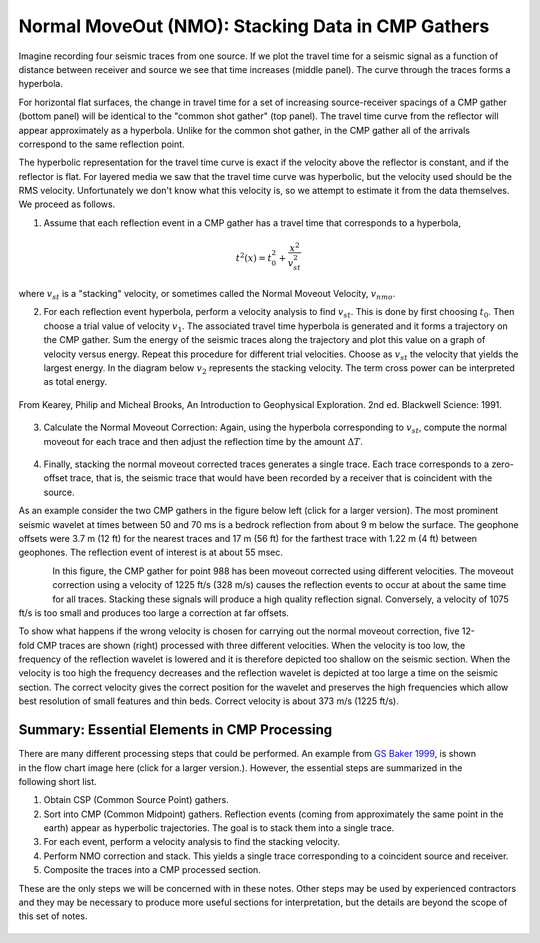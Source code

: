 .. _seismic_reflection_stacking:

Normal MoveOut (NMO): Stacking Data in CMP Gathers
**************************************************

 	

Imagine recording four seismic traces from one source. If we plot the travel
time for a seismic signal as a function of distance between receiver and
source we see that time increases (middle panel). The curve through the traces
forms a hyperbola.

For horizontal flat surfaces, the change in travel time for a set of
increasing source-receiver spacings of a CMP gather (bottom panel) will be
identical to the "common shot gather" (top panel). The travel time curve from
the reflector will appear approximately as a hyperbola. Unlike for the common
shot gather, in the CMP gather all of the arrivals correspond to the same
reflection point.

The hyperbolic representation for the travel time curve is exact if the
velocity above the reflector is constant, and if the reflector is flat. For
layered media we saw that the travel time curve was hyperbolic, but the
velocity used should be the RMS velocity. Unfortunately we don't know what
this velocity is, so we attempt to estimate it from the data themselves. We
proceed as follows.

1. Assume that each reflection event in a CMP gather has a travel time that corresponds to a hyperbola,

.. math::
 		t^2 (x) = t_0^2 + \frac{x^2}{v_{st}^2}


where :math:`v_{st}` is a "stacking" velocity, or sometimes called the Normal Moveout Velocity, :math:`v_{nmo}`. 


2. For each reflection event hyperbola, perform a velocity analysis to find
   :math:`v_{st}`. This is done by first choosing :math:`t_0`. Then choose a trial
   value of velocity :math:`v_1`. The associated travel time hyperbola is generated
   and it forms a trajectory on the CMP gather. Sum the energy of the seismic
   traces along the trajectory and plot this value on a graph of velocity versus
   energy. Repeat this procedure for different trial velocities. Choose as
   :math:`v_{st}` the velocity that yields the largest energy. In the diagram below
   :math:`v_2` represents the stacking velocity. The term cross power can be
   interpreted as total energy.

.. figure:: ./images/stacking_velocity.gif
	:align: center
	:scale: 120 %

	From Kearey, Philip and Micheal Brooks, An Introduction to Geophysical Exploration. 2nd ed. Blackwell Science: 1991.

3. Calculate the Normal Moveout Correction: Again, using the hyperbola
   corresponding to :math:`v_{st}`, compute the normal moveout for each trace and
   then adjust the reflection time by the amount :math:`\Delta T`.


.. figure:: ./images/NMO_correction.gif
	:align: center
	:scale: 120 %

4. Finally, stacking the normal moveout corrected traces generates a single
   trace. Each trace corresponds to a zero-offset trace, that is, the seismic
   trace that would have been recorded by a receiver that is coincident with the
   source.


As an example consider the two CMP gathers in the figure below left (click for
a larger version). The most prominent seismic wavelet at times between 50 and
70 ms is a bedrock reflection from about 9 m below the surface. The geophone
offsets were 3.7 m (12 ft) for the nearest traces and 17 m (56 ft) for the
farthest trace with 1.22 m (4 ft) between geophones. The reflection event of
interest is at about 55 msec.

.. figure:: ./images/CMP_gather.gif
	:align: left
	:scale: 128 %

.. figure:: ./images/velocity_analysis.gif
	:figclass: center
	:align: left
	:scale: 128 %

In this figure, the CMP gather for point 988 has been moveout
corrected using different velocities. The moveout correction using a velocity
of 1225 ft/s (328 m/s) causes the reflection events to occur at about the same
time for all traces. Stacking these signals will produce a high quality
reflection signal. Conversely, a velocity of 1075 ft/s is too small and
produces too large a correction at far offsets.


.. figure:: ./images/wrong_velocity_stack.gif
	:figclass: center
	:align: right
	:scale: 130 %

To show what happens if the wrong velocity is chosen for carrying out the
normal moveout correction, five 12-fold CMP traces are shown (right) processed
with three different velocities. When the velocity is too low, the frequency
of the reflection wavelet is lowered and it is therefore depicted too shallow
on the seismic section. When the velocity is too high the frequency decreases
and the reflection wavelet is depicted at too large a time on the seismic
section. The correct velocity gives the correct position for the wavelet and
preserves the high frequencies which allow best resolution of small features
and thin beds. Correct velocity is about 373 m/s (1225 ft/s).


Summary: Essential Elements in CMP Processing
---------------------------------------------


.. figure:: ./images/Baker_SeismicPrimer_fig.png
	:align: right
	:scale: 25 %
	
.. <<editorial comment>> The original GPG had a "click to enlarge feature for the workfow." The small and large image file names are: workflow.gif to big_workflow.gif

There are many different processing steps that could be performed.
An example from `GS Baker 1999`_, is shown in the flow chart image here (click
for a larger version.). However, the essential steps are summarized in the
following short list.

1. Obtain CSP (Common Source Point) gathers.

2. Sort into CMP (Common Midpoint) gathers. Reflection events (coming from approximately the same point in the earth) appear as hyperbolic trajectories. The goal is to stack them into a single trace.

3. For each event, perform a velocity analysis to find the stacking velocity.

4. Perform NMO correction and stack. This yields a single trace corresponding to a coincident source and receiver.

5. Composite the traces into a CMP processed section.

These are the only steps we will be concerned with in these notes. Other steps
may be used by experienced contractors and they may be necessary to produce
more useful sections for interpretation, but the details are beyond the scope
of this set of notes.

.. figure:: ./images/CMPprocessing.png
	:align: center
	:scale: 70 %


.. _GS Baker 1999: https://www.researchgate.net/profile/Gregory_Baker4/publication/49182348_Processing_near-surface_seismic-reflection_data_a_primer/links/5617dbbf08ae4780f241fe3d.pdf

